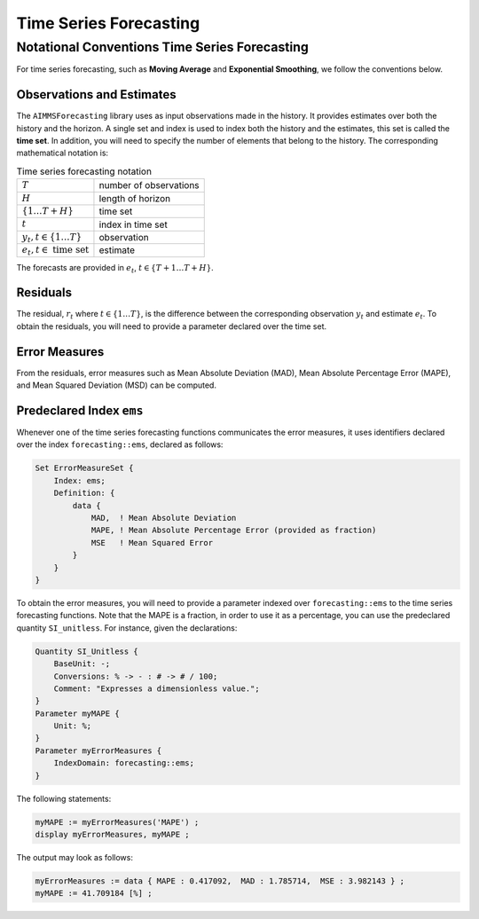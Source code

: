 Time Series Forecasting
*************************

Notational Conventions Time Series Forecasting
----------------------------------------------

For time series forecasting, such as **Moving Average** and
**Exponential Smoothing**, we follow the conventions below.

Observations and Estimates
^^^^^^^^^^^^^^^^^^^^^^^^^^

The ``AIMMSForecasting`` library uses as input observations made in the
history. It provides estimates over both the history and the horizon. A
single set and index is used to index both the history and the
estimates, this set is called the **time set**. In addition, you will
need to specify the number of elements that belong to the history. The
corresponding mathematical notation is:

.. _table:notation-observation-estimation:

.. table:: Time series forecasting notation

   ====================================== ======================
   :math:`T`                              number of observations
   :math:`H`                              length of horizon
   :math:`\{1\ldots T+H\}`                time set
   :math:`t`                              index in time set
   :math:`y_t, t \in \{1\ldots T\}`       observation
   :math:`e_t, t \in \textrm{ time set }` estimate
   ====================================== ======================

The forecasts are provided in :math:`e_t`,
:math:`t \in \{T+1 \ldots T+H\}`.

Residuals
^^^^^^^^^

The residual, :math:`r_t` where :math:`t \in \{1\ldots T\}`, is the
difference between the corresponding observation :math:`y_t` and
estimate :math:`e_t`. To obtain the residuals, you will need to provide
a parameter declared over the time set.

Error Measures
^^^^^^^^^^^^^^

From the residuals, error measures such as Mean Absolute Deviation
(MAD), Mean Absolute Percentage Error (MAPE), and Mean Squared Deviation
(MSD) can be computed.

Predeclared Index ``ems``
^^^^^^^^^^^^^^^^^^^^^^^^^

Whenever one of the time series forecasting functions communicates the
error measures, it uses identifiers declared over the index
``forecasting::ems``, declared as follows:

.. code-block:: aimms

            Set ErrorMeasureSet {
                Index: ems;
                Definition: {
                    data {
                        MAD,  ! Mean Absolute Deviation
                        MAPE, ! Mean Absolute Percentage Error (provided as fraction)
                        MSE   ! Mean Squared Error
                    }
                }
            }

To obtain the error measures, you will need to provide a parameter indexed over ``forecasting::ems`` to the time series forecasting functions.
Note that the MAPE is a fraction, in order to use it as a percentage, you can use the predeclared quantity ``SI_unitless``.
For instance, given the declarations:

.. code-block:: aimms

            Quantity SI_Unitless {
                BaseUnit: -;
                Conversions: % -> - : # -> # / 100;
                Comment: "Expresses a dimensionless value.";
            }
            Parameter myMAPE {
                Unit: %;
            }
            Parameter myErrorMeasures { 
                IndexDomain: forecasting::ems;
            }

The following statements:

.. code-block:: aimms

            myMAPE := myErrorMeasures('MAPE') ;
            display myErrorMeasures, myMAPE ;

The output may look as follows:

.. code-block:: aimms

            myErrorMeasures := data { MAPE : 0.417092,  MAD : 1.785714,  MSE : 3.982143 } ;
            myMAPE := 41.709184 [%] ;

